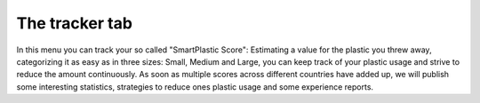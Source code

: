 The tracker tab
===============

In this menu you can track your so called "SmartPlastic Score": Estimating a value for the plastic you
threw away, categorizing it as easy as in three sizes: Small, Medium and Large, you can keep track of
your plastic usage and strive to reduce the amount continuously. As soon as multiple scores across
different countries have added up, we will publish some interesting statistics, strategies to reduce
ones plastic usage and some experience reports.
